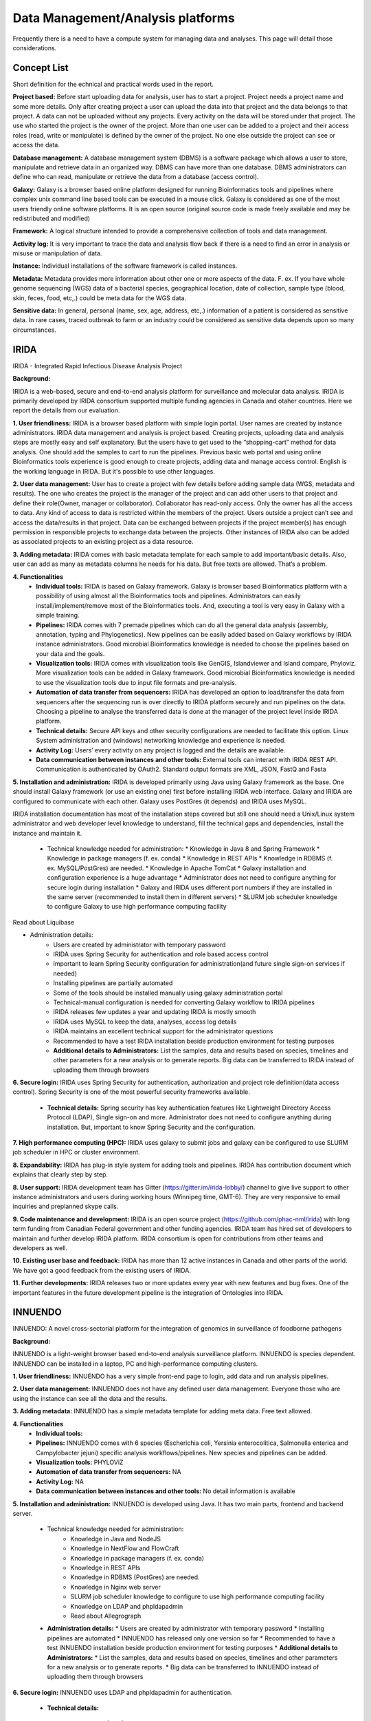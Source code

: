 Data Management/Analysis platforms 
====================================
Frequently there is a need to have a compute system for managing
data and analyses. This page will detail those considerations.


Concept List
---------------
Short definition for the echnical and practical words used in the report.


**Project based:** 
Before start uploading data for analysis, user has to start a project. Project needs a project name and some more details. Only after creating project a user can upload the data into that project and the data belongs to that project. A data can not be uploaded without any projects. Every activity on the data will be stored under that project. The use who started the project is the owner of the project. More than one user can be added to a project and their access roles (read, write or manipulate) is defined by the owner of the project. No one else outside the project can see or access the data.

**Database management:** 
A database management system (DBMS) is a software package which allows a user to store, manipulate and retrieve data in an organized way. DBMS can have more than one database. DBMS administrators can define who can read, manipulate or retrieve the data from a database (access control).

**Galaxy:** 
Galaxy is a browser based online platform designed for running Bioinformatics tools and pipelines where complex unix command line based tools can be executed in a mouse click. Galaxy is considered as one of the most users friendly online software platforms. It is an open source (original source code is made freely available and may be redistributed and modified)     

**Framework:** 
A logical structure intended to provide a comprehensive collection of tools and data management.  

**Activity log:** 
It is very important to trace the data and analysis flow back if there is a need to find an error in analysis or misuse or manipulation of data.  

**Instance:**
Individual installations of the software framework is called  instances. 

**Metadata:**
Metadata provides more information about other one or more aspects of the data. F. ex. If you have whole genome sequencing (WGS) data of a bacterial species, geographical location, date of collection, sample type (blood, skin, feces, food, etc,.) could be meta data for the WGS data. 

**Sensitive data:**
In general, personal (name, sex, age, address, etc,.) information of a patient is considered as sensitive data. In rare cases, traced outbreak to farm or an industry could be considered as sensitive data depends upon so many circumstances. 


IRIDA
-----------

IRIDA - Integrated Rapid Infectious Disease Analysis Project 

**Background:**

IRIDA is a web-based, secure and end-to-end analysis platform for surveillance and molecular data analysis. IRIDA is primarily developed by IRIDA consortium supported multiple funding agencies in Canada and otaher countries. Here we report the details from our evaluation.

**1. User friendliness:** 
IRIDA is a browser based platform with simple login portal. User names are created by instance administrators. IRIDA data management and analysis is project based. Creating projects, uploading data and analysis steps are mostly easy and self explanatory. But the users have to get used to the “shopping-cart” method for data analysis. One should add the samples to cart to run the pipelines. Previous basic web portal and using online Bioinformatics tools experience is good enough to create projects, adding data and manage access control. English is the working language in IRIDA. But it's possible to use other languages. 

**2. User data management:**
User has to create a project with few details before adding sample data (WGS, metadata and results). The one who creates the project is the manager of the project and can add other users to that project and define their role(Owner, manager or collaborator). Collaborator has read-only access. Only the owner has all the access to data. Any kind of access to data is restricted within the members of the project. Users outside a  project can’t see and access the data/results in that project. Data can be exchanged between projects if the project member(s) has enough permission in responsible projects to exchange data between the projects. Other instances of IRIDA also can be added as associated projects to an existing project as a data resource. 

**3. Adding metadata:**
IRIDA comes with basic metadata template for each sample to add important/basic details. Also, user can add as many as metadata columns he needs for his data. But free texts are allowed. That’s a problem.    

**4. Functionalities** 
 * **Individual tools:** IRIDA is based on Galaxy framework. Galaxy is browser based Bioinformatics platform with a possibility of using almost all the Bioinformatics tools and pipelines. Administrators can easily install/implement/remove most of the Bioinformatics tools. And, executing a tool is very easy in Galaxy with a simple training.

 * **Pipelines:** IRIDA comes with 7 premade pipelines which can do all the general data analysis (assembly, annotation, typing and Phylogenetics). New pipelines can be easily added based on Galaxy workflows by IRIDA instance administrators.  Good microbial Bioinformatics knowledge is needed to choose the pipelines based on your data and the goals. 

 * **Visualization tools:** IRIDA comes with visualization tools like GenGIS, Islandviewer and Island compare, Phyloviz. More visualization tools can be added in Galaxy framework. Good microbial Bioinformatics knowledge is needed to use the visualization tools due to input file formats and pre-analysis. 

 * **Automation of data transfer from sequencers:** IRIDA has developed an option to load/transfer the data from sequencers after the sequencing run is over directly to IRIDA platform securely and run pipelines on the data. Choosing a pipeline to analyse the transferred data is done at the manager of the project level inside IRIDA platform.

 * **Technical details:** Secure API keys and other security configurations are needed to facilitate this option. Linux System administration and (windows) networking knowledge and experience is needed.

 * **Activity Log:** Users’ every activity on any project is logged and the details are available. 

 * **Data communication between instances and other tools:** External tools can interact with IRIDA REST API. Communication is authenticated by OAuth2. Standard output formats are XML, JSON, FastQ and Fasta

**5. Installation and administration:**
IRIDA is developed primarily using Java using Galaxy framework as the base. One should install Galaxy framework (or use an existing one) first before installing IRIDA web interface. Galaxy and IRIDA are configured to communicate with each other. Galaxy uses PostGres (it depends) and IRIDA uses MySQL.

IRIDA installation documentation has most of the installation steps covered but still one should need a Unix/Linux system administrator and web developer level knowledge to understand, fill the technical gaps and dependencies, install the instance and maintain it. 

 * Technical knowledge needed for administration: 
   * Knowledge in Java 8 and Spring Framework
   * Knowledge in package managers (f. ex. conda) 
   * Knowledge in REST APIs
   * Knowledge in RDBMS (f. ex. MySQL/PostGres) are needed. 
   * Knowledge in Apache TomCat 
   * Galaxy installation and configuration experience is a huge advantage
   * Administrator does not need to configure anything for secure login during installation
   * Galaxy and IRIDA uses different port numbers if they are installed in the same server (recommended to install them in different servers)
   * SLURM job scheduler knowledge to configure Galaxy to use high performance computing facility
Read about Liquibase 

* Administration details: 
   * Users are created by administrator with temporary password
   * IRIDA uses Spring Security for authentication and role based access control
   * Important to learn Spring Security configuration for administration(and future single sign-on services if needed)
   * Installing pipelines are partially automated
   * Some of the tools should be installed manually using galaxy administration portal
   * Technical-manual configuration is needed for converting Galaxy workflow to IRIDA pipelines
   * IRIDA releases few updates a year and updating IRIDA is mostly smooth
   * IRIDA uses MySQL to keep the data, analyses, access log details
   * IRIDA maintains an excellent technical support for the administrator questions
   * Recommended to have a test IRIDA installation beside production environment for testing purposes
   * **Additional details to Administrators:** List the samples, data and results based on species, timelines and other parameters for a new analysis or to generate reports. Big data can be transferred to IRIDA instead of uploading them through browsers

**6. Secure login:**
IRIDA uses Spring Security for authentication, authorization and project role definition(data access control). Spring Security is one of the most powerful security frameworks available. 

 * **Technical details:** Spring security has key authentication features like Lightweight Directory Access Protocol (LDAP), Single sign-on and more. Administrator does not need to configure anything during installation. But, important to know Spring Security and the configuration. 

**7. High performance computing (HPC):**
IRIDA uses galaxy to submit jobs and galaxy can be configured to use SLURM job scheduler in HPC or cluster environment. 

**8. Expandability:**
IRIDA has plug-in style system for adding tools and pipelines. IRIDA has contribution document which explains that clearly step by step.

**8. User support:**
IRIDA development team has Gitter (https://gitter.im/irida-lobby/) channel to give live support to other instance administrators and users during working hours (Winnipeg time, GMT-6). They are very responsive to email inquiries and preplanned skype calls. 

**9. Code maintenance and development:**
IRIDA is an open source project (https://github.com/phac-nml/irida) with long term funding from Canadian Federal government and other funding agencies. IRIDA team has hired set of developers to maintain and further develop IRIDA platform. IRIDA consortium is open for contributions from other teams and developers as well.

**10. Existing user base and feedback:** 
IRIDA has more than 12 active instances in Canada and other parts of the world. 
We have got a good feedback from the existing users of IRIDA.

**11. Further developments:** 
IRIDA releases two or more updates every year with new features and bug fixes. One of the important features in the future development pipeline is the integration of Ontologies into IRIDA. 

INNUENDO
---------

INNUENDO: A novel cross-sectorial platform for the integration of genomics in surveillance of foodborne pathogens

**Background:**

INNUENDO is a light-weight browser based end-to-end analysis surveillance platform. INNUENDO is species dependent. INNUENDO can be installed in a laptop, PC and high-performance computing clusters. 

**1. User friendliness:** 
INNUENDO has a very simple front-end page to login, add data and run analysis pipelines.

**2. User data management:** 
INNUENDO does not have any defined user data management. Everyone those who are using the instance can see all the data and the results. 

**3. Adding metadata:**
INNUENDO has a simple metadata template for adding meta data. Free text allowed.

**4. Functionalities** 
  * **Individual tools:** 
  * **Pipelines:** INNUENDO comes with 6 species (Escherichia coli, Yersinia enterocolitica, Salmonella enterica and Campylobacter jejuni) specific analysis workflows/pipelines. New species and pipelines can be added.
  * **Visualization tools:** PHYLOViZ
  * **Automation of data transfer from sequencers:** NA
  * **Activity Log:** NA 
  * **Data communication between instances and other tools:** No detail information is available


**5. Installation and administration:**
INNUENDO is developed using Java. It has two main parts, frontend and backend server.

 * Technical knowledge needed for administration: 
    * Knowledge in Java and NodeJS
    * Knowledge in NextFlow and FlowCraft
    * Knowledge in package managers (f. ex. conda) 
    * Knowledge in REST APIs
    * Knowledge in RDBMS (PostGres) are needed. 
    * Knowledge in Nginx web server
    * SLURM job scheduler knowledge to configure to use high performance computing facility
    * Knowledge on LDAP and phpldapadmin
    * Read about Allegrograph 

 * **Administration details:** 
   * Users are created by administrator with temporary password
   * Installing pipelines are automated
   * INNUENDO has released only one version so far
   * Recommended to have a test INNUENDO installation beside production environment for testing purposes
   * **Additional details to Administrators:**
   * List the samples, data and results based on species, timelines and other parameters for a new analysis or to generate reports. 
   * Big data can be transferred to INNUENDO instead of uploading them through browsers

**6. Secure login:**
INNUENDO uses LDAP and phpldapadmin for authentication.
   * **Technical details:** 

**7. High performance computing (HPC):**
INNUENDO can be configured to use SLURM job scheduler for HPC or a cluster environment.

**8. Expandability:**
More tools and  pipelines can be added. 

**8. User support:** 
Not established yet. Only through personal emails and video conferencing.

**9. Code maintenance and development:**
INNUENDO is an open source project (https://github.com/B-UMMI/INNUENDO). It was funded by EFSA and many other academic funding agencies. Currently, their development is stalled due to lack of developers. INNUENDO team is open for any outside collaborations and contributions.
 
**10. Existing user base and feedback:** 
INNUENDO has only one instance in Finland so far. We have got a mixed feedback from the existing users of INNUENDO.

**11. Further developments:**
Currently (as of December 2019), INNUENDO development is stalled due to lack of developers.
